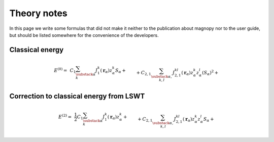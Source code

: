 .. _development_theory-notes:

************
Theory notes
************

In this page we write some formulas that did not make it neither to the publication
about magnopy nor to the user guide, but should be listed somewhere for the convenience
of the developers.


Classical energy
================

.. math::
    E^{(0)}
    =&
    \,C_1
    \sum_{\substack{\alpha \\ k}}
    J_1^k(\boldsymbol{r}_{\alpha})
        z^k_{\alpha}
        S_{\alpha}
    +\\&+
    C_{2,1}
    \sum_{\substack{\alpha, \\ k,l}}
    J_{2,1}^{kl}(\boldsymbol{r}_{\alpha})
        z^k_{\alpha}
        z^l_{\alpha}
        (S_{\alpha})^2
    +\\&+
    C_{2,2}
    \sum_{\substack{\nu, \\ \alpha, \beta, \\ k,l}}
    J_{2,2}^{kl}(\boldsymbol{r}_{\nu,\alpha\beta})
        z^k_{\alpha}
        z^l_{\beta}
        S_{\alpha}
        S_{\beta}
    +\\&+
    C_{3, 1}
    \sum_{\substack{\alpha, \\ k,l,i}}
    J^{kli}_{3, 1}(\boldsymbol{r}_{\alpha})
        z^k_{\alpha}
        z^l_{\alpha}
        z^i_{\alpha}
        (S_{\alpha})^3
    +\\&+
    C_{3, 2}
    \sum_{\substack{\alpha,\beta,\nu, \\ k,l,i}}
    J^{kli}_{3, 2}(\boldsymbol{r}_{\nu,\alpha\beta})
        z^k_{\alpha}
        z^l_{\alpha}
        z^i_{\beta}
        (S_{\alpha})^2
        S_{\beta}
    +\\&+
    C_{3, 3}
    \sum_{\substack{\alpha,\beta,\gamma, \\ \nu,\lambda, \\ k,l,i}}
    J^{kli}_{3, 3}(\boldsymbol{r}_{\nu,\alpha\beta}, \boldsymbol{r}_{\lambda,\alpha\gamma})
        z^k_{\alpha}
        z^l_{\beta}
        z^i_{\gamma}
        S_{\alpha}
        S_{\beta}
        S_{\gamma}
    +\\&+
    C_{4, 1}
    \sum_{\substack{\alpha, \\ k,l,i,j}}
    J_{4, 1}^{klij}(\boldsymbol{r}_{\alpha})
        z^k_{\alpha}
        z^l_{\alpha}
        z^i_{\alpha}
        z^j_{\alpha}
        (S_{\alpha})^4
    +\\&+
    C_{4, 2, 1}
    \sum_{\substack{\nu, \\ \alpha,\beta, \\ k,l,i,j}}
    J_{4, 2, 1}^{klij}(\boldsymbol{r}_{\nu,\alpha\beta})
        z^k_{\alpha}
        z^l_{\alpha}
        z^i_{\alpha}
        z^j_{\beta}
        (S_{\alpha})^3
        S_{\beta}
    +\\&+
    C_{4, 2, 2}
    \sum_{\substack{\nu, \\ \alpha,\beta, \\ k,l,i,j}}
    J_{4, 2, 2}^{klij}(\boldsymbol{r}_{\nu,\alpha\beta})
        z^k_{\alpha}
        z^l_{\alpha}
        z^i_{\beta}
        z^j_{\beta}
        (S_{\alpha})^2
        (S_{\beta})^2
    +\\&+
    C_{4, 3}
    \sum_{\substack{\nu,\lambda, \\ \alpha,\beta,\gamma, \\ k,l,i,j}}
    J_{4, 3}^{klij}(\boldsymbol{r}_{\nu,\alpha\beta}, \boldsymbol{r}_{\lambda,\alpha\gamma})
        z^k_{\alpha}
        z^l_{\alpha}
        z^i_{\beta}
        z^j_{\gamma}
        (S_{\alpha})^2
        S_{\beta}
        S_{\gamma}
    +\\&+
    C_{4, 4}
    \sum_{\substack{\nu,\lambda,\rho, \\ \alpha,\beta,\gamma,\varepsilon, \\ k,l,i,j}}
    J_{4, 4}^{klij}(\boldsymbol{r}_{\nu,\alpha\beta}, \boldsymbol{r}_{\lambda,\alpha\gamma}, \boldsymbol{r}_{\rho,\alpha\varepsilon})
        z^k_{\alpha}
        z^l_{\beta}
        z^i_{\gamma}
        z^j_{\varepsilon}
        S_{\alpha}
        S_{\beta}
        S_{\gamma}
        S_{\varepsilon}


Correction to classical energy from LSWT
========================================

.. math::
    E^{(2)}
    =&
    \,\dfrac{1}{2}C_1
    \sum_{\substack{\alpha \\ k}}
    J_1^k(\boldsymbol{r}_{\alpha})
        z^k_{\alpha}
    +\\&+
    C_{2,1}
    \sum_{\substack{\alpha, \\ k,l}}
    J_{2,1}^{kl}(\boldsymbol{r}_{\alpha})
        z^k_{\alpha}
        z^l_{\alpha}
        S_{\alpha}
    +\\&+
    C_{2,2}
    \sum_{\substack{\nu, \\ \alpha, \beta, \\ k,l}}
    J_{2,2}^{kl}(\boldsymbol{r}_{\nu,\alpha\beta})
        z^k_{\alpha}
        z^l_{\beta}
        S_{\beta}
    +\\&+
    \dfrac{3}{2}C_{3, 1}
    \sum_{\substack{\alpha, \\ k,l,i}}
    J^{kli}_{3, 1}(\boldsymbol{r}_{\alpha})
        z^k_{\alpha}
        z^l_{\alpha}
        z^i_{\alpha}
        (S_{\alpha})^2
    +\\&+
    \dfrac{3}{2}C_{3, 2}
    \sum_{\substack{\alpha,\beta,\nu, \\ k,l,i}}
    J^{kli}_{3, 2}(\boldsymbol{r}_{\nu,\alpha\beta})
        z^k_{\alpha}
        z^l_{\alpha}
        z^i_{\beta}
        S_{\alpha}
        S_{\beta}
    +\\&+
    \dfrac{3}{2}C_{3, 3}
    \sum_{\substack{\alpha,\beta,\gamma, \\ \nu,\lambda, \\ k,l,i}}
    J^{kli}_{3, 3}(\boldsymbol{r}_{\nu,\alpha\beta}, \boldsymbol{r}_{\lambda,\alpha\gamma})
        z^k_{\alpha}
        z^l_{\beta}
        z^i_{\gamma}
        S_{\beta}
        S_{\gamma}
    +\\&+
    2C_{4, 1}
    \sum_{\substack{\alpha, \\ k,l,i,j}}
    J_{4, 1}^{klij}(\boldsymbol{r}_{\alpha})
        z^k_{\alpha}
        z^l_{\alpha}
        z^i_{\alpha}
        z^j_{\alpha}
        (S_{\alpha})^3
    +\\&+
    2C_{4, 2, 1}
    \sum_{\substack{\nu, \\ \alpha,\beta, \\ k,l,i,j}}
    J_{4, 2, 1}^{klij}(\boldsymbol{r}_{\nu,\alpha\beta})
        z^k_{\alpha}
        z^l_{\alpha}
        z^i_{\alpha}
        z^j_{\beta}
        (S_{\alpha})^2
        S_{\beta}
    +\\&+
    2C_{4, 2, 2}
    \sum_{\substack{\nu, \\ \alpha,\beta, \\ k,l,i,j}}
    J_{4, 2, 2}^{klij}(\boldsymbol{r}_{\nu,\alpha\beta})
        z^k_{\alpha}
        z^l_{\alpha}
        z^i_{\beta}
        z^j_{\beta}
        S_{\alpha}
        (S_{\beta})^2
    +\\&+
    2C_{4, 3}
    \sum_{\substack{\nu,\lambda, \\ \alpha,\beta,\gamma, \\ k,l,i,j}}
    J_{4, 3}^{klij}(\boldsymbol{r}_{\nu,\alpha\beta}, \boldsymbol{r}_{\lambda,\alpha\gamma})
        z^k_{\alpha}
        z^l_{\alpha}
        z^i_{\beta}
        z^j_{\gamma}
        S_{\alpha}
        S_{\beta}
        S_{\gamma}
    +\\&+
    2C_{4, 4}
    \sum_{\substack{\nu,\lambda,\rho, \\ \alpha,\beta,\gamma,\varepsilon, \\ k,l,i,j}}
    J_{4, 4}^{klij}(\boldsymbol{r}_{\nu,\alpha\beta}, \boldsymbol{r}_{\lambda,\alpha\gamma}, \boldsymbol{r}_{\rho,\alpha\varepsilon})
        z^k_{\alpha}
        z^l_{\beta}
        z^i_{\gamma}
        z^j_{\varepsilon}
        S_{\beta}
        S_{\gamma}
        S_{\varepsilon}
